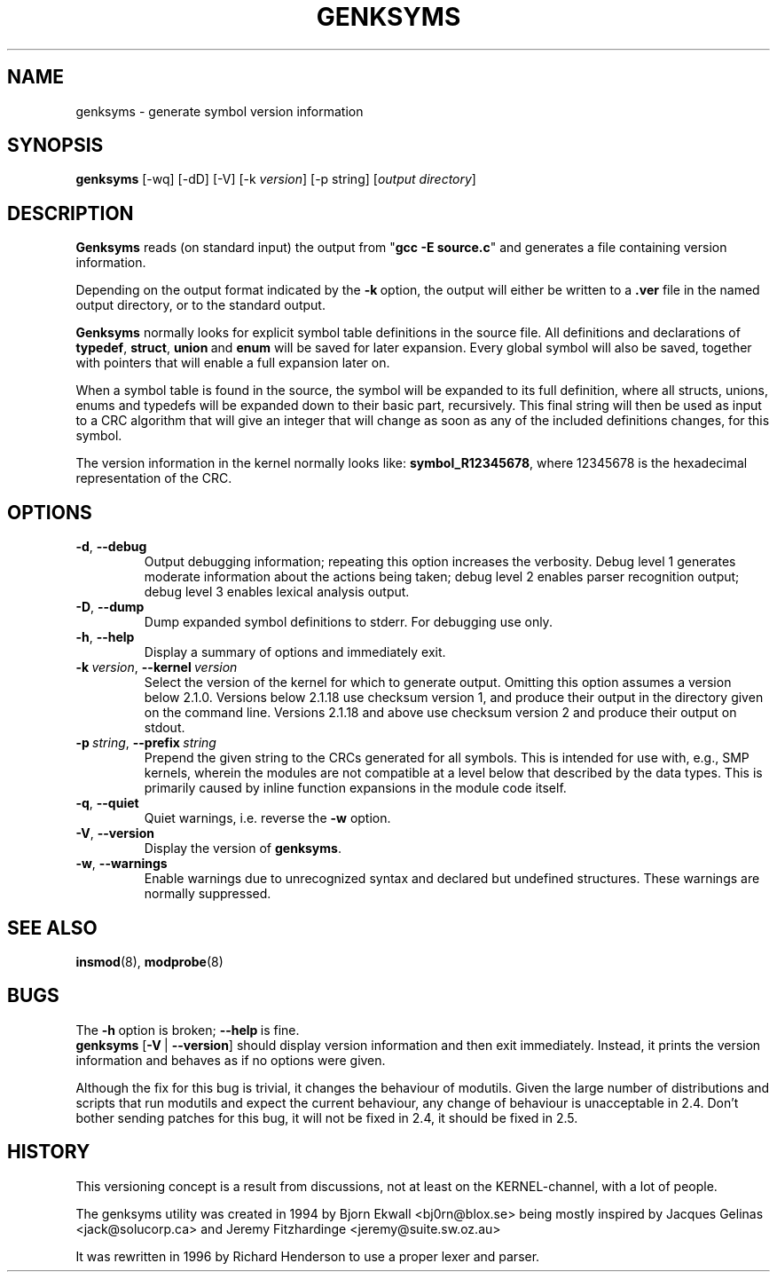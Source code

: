 .\" Copyright (c) 1994 Bjorn Ekwall <bj0rn@blox.se>
.\" Copyright (c) 1997 Linux International
.\" This program is distributed according to the Gnu General Public License.
.\" See the file COPYING in the kernel source directory /linux
.\"
.TH GENKSYMS 8 "February 12, 2003" Linux "Linux Module Support"
.SH NAME
genksyms \- generate symbol version information
.SH SYNOPSIS
.B genksyms
[\-wq] [\-dD] [\-V] [\-k\ \fIversion\fR] [\-p string]
[\fIoutput\ directory\fR]
.SH DESCRIPTION
.B Genksyms
reads (on standard input) the output from "\fBgcc -E source.c\fR" and
generates a file containing version information.
.PP
Depending on the output format indicated by the \fB\-k\fR\ option,
the output will either be written to a \fB.ver\fR file in the named
output directory, or to the standard output.
.PP
.B Genksyms
normally looks for explicit symbol table definitions in the source
file.  All definitions and declarations of
.BR typedef ,\  struct ,\  union "\ and\ " enum
will be saved for later expansion.
Every global symbol will also be saved, together with pointers
that will enable a full expansion later on.
.PP
When a symbol table is found in the source, the symbol will be
expanded to its full definition, where all structs, unions, enums
and typedefs will be expanded down to their basic part, recursively.
This final string will then be used as input to a CRC algorithm
that will give an integer that will change as soon as any of the
included definitions changes, for this symbol.
.PP
The version information in the kernel normally looks like:
.BR symbol_R12345678 ,
where 12345678 is the hexadecimal representation of the CRC.
.SH OPTIONS
.TP
.BR \-d ", " \-\-debug
Output debugging information; repeating this option increases the
verbosity.  Debug level 1 generates moderate information about the
actions being taken; debug level 2 enables parser recognition
output; debug level 3 enables lexical analysis output.
.TP
.BR \-D ", " \-\-dump
Dump expanded symbol definitions to stderr.  For debugging use only.
.TP
.BR \-h ", " \-\-help
Display a summary of options and immediately exit.
.TP
\fB\-k\fR\ \fIversion\fR,\ \fB\-\-kernel\fR\ \fIversion\fR
Select the version of the kernel for which to generate output.  Omitting
this option assumes a version below 2.1.0.  Versions below 2.1.18
use checksum version 1, and produce their output in the directory given
on the command line.  Versions 2.1.18 and above use checksum version 2
and produce their output on stdout.
.TP
\fB\-p\fR\ \fIstring\fR,\ \fB\-\-prefix\fR\ \fIstring\fR
Prepend the given string to the CRCs generated for all symbols.  This is
intended for use with, e.g., SMP kernels, wherein the modules are not
compatible at a level below that described by the data types.  This is
primarily caused by inline function expansions in the module code itself.
.TP
.BR \-q ", " \-\-quiet
Quiet warnings, i.e. reverse the \fB\-w\fR option.
.TP
.BR \-V ", " \-\-version
Display the version of \fBgenksyms\fR.
.TP
.BR \-w ", " \-\-warnings
Enable warnings due to unrecognized syntax and declared but undefined
structures.  These warnings are normally suppressed.
.SH SEE ALSO
.BR insmod "(8), " modprobe "(8) "
.SH BUGS
The \fB\-h\fR\ option is broken; \fB\-\-help\fR\ is fine.
.br
\fBgenksyms\fR [\fB\-V\fR\ |\ \fB\-\-version\fR] should display version
information and then exit immediately.  Instead, it prints the version
information and behaves as if no options were given.
.P
Although the fix for this bug is trivial, it changes the behaviour of
modutils.
Given the large number of distributions and scripts that run modutils
and expect the current behaviour, any change of behaviour is
unacceptable in 2.4.
Don't bother sending patches for this bug, it will not be fixed in 2.4,
it should be fixed in 2.5.
.SH HISTORY
This versioning concept is a result from discussions, not at least
on the KERNEL-channel, with a lot of people.
.PP
The genksyms utility was created in 1994 by Bjorn Ekwall <bj0rn@blox.se>
being mostly inspired by Jacques Gelinas <jack@solucorp.ca>
and Jeremy Fitzhardinge <jeremy@suite.sw.oz.au>
.PP
It was rewritten in 1996 by Richard Henderson to use a proper lexer
and parser.
